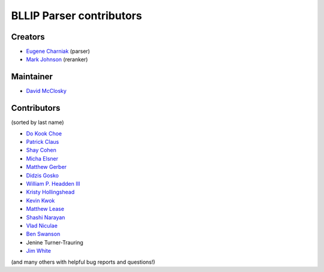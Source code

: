 BLLIP Parser contributors
=========================

Creators
^^^^^^^^

- `Eugene Charniak <http://cs.brown.edu/~ec/>`__ (parser)
- `Mark Johnson <http://web.science.mq.edu.au/~mjohnson/>`__ (reranker)

Maintainer
^^^^^^^^^^

- `David McClosky <https://github.com/dmcc>`__

Contributors
^^^^^^^^^^^^
(sorted by last name)

- `Do Kook Choe <https://cs.brown.edu/people/dc65/home.html>`__
- `Patrick Claus <http://www.h-its.org/en/research/nlp/>`__
- `Shay Cohen <http://homepages.inf.ed.ac.uk/scohen/>`__
- `Micha Elsner <http://www.ling.ohio-state.edu/~melsner/>`__
- `Matthew Gerber <http://ptl.sys.virginia.edu/ptl/members/matthew-gerber>`__
- `Didzis Gosko <https://github.com/didzis>`__
- `William P. Headden III <https://github.com/headdenw>`__
- `Kristy Hollingshead <http://www.ihmc.us/groups/khollingshead/>`__
- `Kevin Kwok <https://github.com/antimatter15>`__
- `Matthew Lease <https://www.ischool.utexas.edu/~ml/>`__
- `Shashi Narayan <http://homepages.inf.ed.ac.uk/snaraya2/>`__
- `Vlad Niculae <https://github.com/vene>`__
- `Ben Swanson <https://github.com/chonger>`__
- Jenine Turner-Trauring
- `Jim White <https://github.com/jimwhite>`__

(and many others with helpful bug reports and questions!)
